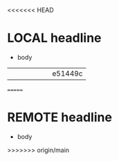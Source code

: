 <<<<<<< HEAD
* LOCAL headline
- body
||||||| e51449c
=======
* REMOTE headline
- body
>>>>>>> origin/main
